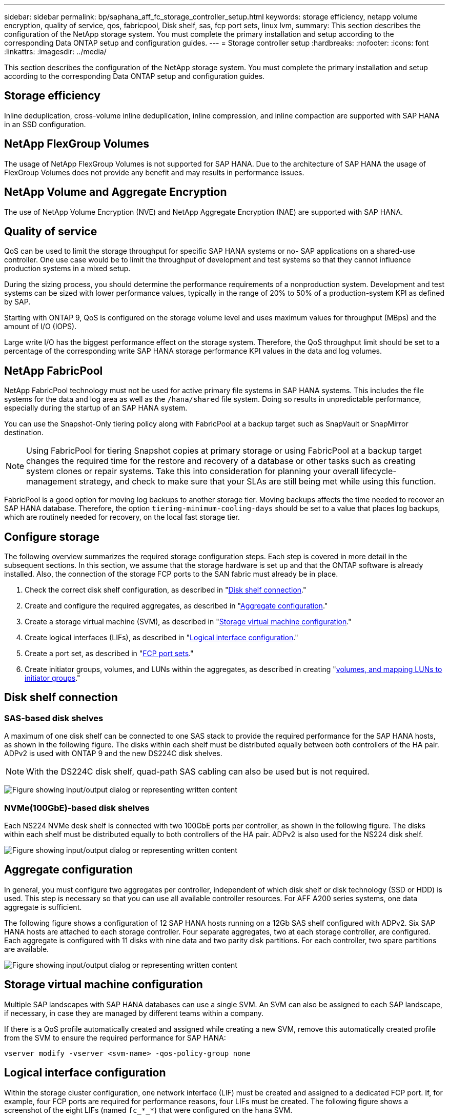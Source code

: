 ---
sidebar: sidebar
permalink: bp/saphana_aff_fc_storage_controller_setup.html
keywords: storage efficiency, netapp volume encryption, quality of service, qos, fabricpool, Disk shelf, sas, fcp port sets, linux lvm,
summary: This section describes the configuration of the NetApp storage system. You must complete the primary installation and setup according to the corresponding Data ONTAP setup and configuration guides.
---
= Storage controller setup
:hardbreaks:
:nofooter:
:icons: font
:linkattrs:
:imagesdir: ../media/

//
// This file was created with NDAC Version 2.0 (August 17, 2020)
//
// 2024-06-05 16:47:33.741099
//

[.lead]
This section describes the configuration of the NetApp storage system. You must complete the primary installation and setup according to the corresponding Data ONTAP setup and configuration guides.

== Storage efficiency

Inline deduplication, cross-volume inline deduplication, inline compression, and inline compaction are supported with SAP HANA in an SSD configuration.

== NetApp FlexGroup Volumes

The usage of NetApp FlexGroup Volumes is not supported for SAP HANA. Due to the architecture of SAP HANA the usage of FlexGroup Volumes does not provide any benefit and may results in performance issues.

== NetApp Volume and Aggregate Encryption

The use of NetApp Volume Encryption (NVE) and NetApp Aggregate Encryption (NAE) are supported with SAP HANA.

== Quality of service

QoS can be used to limit the storage throughput for specific SAP HANA systems or no- SAP applications on a shared-use controller. One use case would be to limit the throughput of development and test systems so that they cannot influence production systems in a mixed setup.

During the sizing process, you should determine the performance requirements of a nonproduction system. Development and test systems can be sized with lower performance values, typically in the range of 20% to 50% of a production-system KPI as defined by SAP.

Starting with ONTAP 9, QoS is configured on the storage volume level and uses maximum values for throughput (MBps) and the amount of I/O (IOPS).

Large write I/O has the biggest performance effect on the storage system. Therefore, the QoS throughput limit should be set to a percentage of the corresponding write SAP HANA storage performance KPI values in the data and log volumes.

== NetApp FabricPool

NetApp FabricPool technology must not be used for active primary file systems in SAP HANA systems. This includes the file systems for the data and log area as well as the `/hana/shared` file system. Doing so results in unpredictable performance, especially during the startup of an SAP HANA system.

You can use the Snapshot-Only tiering policy along with FabricPool at a backup target such as SnapVault or SnapMirror destination.

[NOTE]
Using FabricPool for tiering Snapshot copies at primary storage or using FabricPool at a backup target changes the required time for the restore and recovery of a database or other tasks such as creating system clones or repair systems. Take this into consideration for planning your overall lifecycle-management strategy, and check to make sure that your SLAs are still being met while using this function.

FabricPool is a good option for moving log backups to another storage tier. Moving backups affects the time needed to recover an SAP HANA database. Therefore, the option `tiering-minimum-cooling-days` should be set to a value that places log backups, which are routinely needed for recovery, on the local fast storage tier.

== Configure storage

The following overview summarizes the required storage configuration steps. Each step is covered in more detail in the subsequent sections. In this section, we assume that the storage hardware is set up and that the ONTAP software is already installed. Also, the connection of the storage FCP ports to the SAN fabric must already be in place.

. Check the correct disk shelf configuration, as described in "<<Disk shelf connection>>."
. Create and configure the required aggregates, as described in "<<Aggregate configuration>>."
. Create a storage virtual machine (SVM), as described in "<<Storage virtual machine configuration>>."
. Create logical interfaces (LIFs), as described in "<<Logical interface configuration>>."
. Create a port set, as described in "<<FCP port sets>>."
. Create initiator groups, volumes, and LUNs within the aggregates, as described in creating "<<Creating LUNs, volumes, and mapping LUNs to initiator groups>>."

== Disk shelf connection

=== SAS-based disk shelves

A maximum of one disk shelf can be connected to one SAS stack to provide the required performance for the SAP HANA hosts, as shown in the following figure. The disks within each shelf must be distributed equally between both controllers of the HA pair. ADPv2 is used with ONTAP 9 and the new DS224C disk shelves.

[NOTE]
With the DS224C disk shelf, quad-path SAS cabling can also be used but is not required.

image:saphana_aff_fc_image10.png["Figure showing input/output dialog or representing written content"]

=== NVMe(100GbE)-based disk shelves

Each NS224 NVMe desk shelf is connected with two 100GbE ports per controller, as shown in the following figure. The disks within each shelf must be distributed equally to both controllers of the HA pair. ADPv2 is also used for the NS224 disk shelf.

image:saphana_aff_fc_image11.png["Figure showing input/output dialog or representing written content"]

== Aggregate configuration

In general, you must configure two aggregates per controller, independent of which disk shelf or disk technology (SSD or HDD) is used. This step is necessary so that you can use all available controller resources. For AFF A200 series systems, one data aggregate is sufficient.

The following figure shows a configuration of 12 SAP HANA hosts running on a 12Gb SAS shelf configured with ADPv2. Six SAP HANA hosts are attached to each storage controller. Four separate aggregates, two at each storage controller, are configured. Each aggregate is configured with 11 disks with nine data and two parity disk partitions. For each controller, two spare partitions are available.

image:saphana_aff_fc_image12.jpg["Figure showing input/output dialog or representing written content"]

== Storage virtual machine configuration

Multiple SAP landscapes with SAP HANA databases can use a single SVM. An SVM can also be assigned to each SAP landscape, if necessary, in case they are managed by different teams within a company.

If there is a QoS profile automatically created and assigned while creating a new SVM, remove this automatically created profile from the SVM to ensure the required performance for SAP HANA:

....
vserver modify -vserver <svm-name> -qos-policy-group none
....

== Logical interface configuration

Within the storage cluster configuration, one network interface (LIF) must be created and assigned to a dedicated FCP port. If, for example, four FCP ports are required for performance reasons, four LIFs must be created. The following figure shows a screenshot of the eight LIFs (named `fc_*_*`) that were configured on the `hana` SVM.

image:saphana_aff_fc_image13.jpeg["Figure showing input/output dialog or representing written content"]

During the SVM creation with ONTAP 9.8 System Manager, you can select all of the required physical FCP ports, and one LIF per physical port is created automatically.

image:saphana_aff_fc_image14.jpeg["Figure showing input/output dialog or representing written content"]

== FCP port sets

An FCP port set is used to define which LIFs are to be used by a specific initiator group. Typically, all LIFs created for the HANA systems are placed in the same port set. The following figure shows the configuration of a port set named 32g that includes the four LIFs that were already created.

image:saphana_aff_fc_image15.jpeg["Figure showing input/output dialog or representing written content"]

[NOTE]
With ONTAP 9.8,  a port set is not required,  but it can be created and used through the command line.

== Volume and LUN configuration for SAP HANA single-host systems

The following figure shows the volume configuration of four single-host SAP HANA systems. The data and log volumes of each SAP HANA system are distributed to different storage controllers. For example, volume `SID1_data_mnt00001` is configured on controller A, and volume `SID1_log_mnt00001` is configured on controller B. Within each volume, a single LUN is configured.

[NOTE]
If only one storage controller of a HA pair is used for the SAP HANA systems, data volumes and log volumes can also be stored on the same storage controller.

image:saphana_aff_fc_image16.jpg["Figure showing input/output dialog or representing written content"]

For each SAP HANA host, a data volume, a log volume, and a volume for `/hana/shared` are configured. The following table shows an example configuration with four SAP HANA single-host systems.

|===
|Purpose |Aggregate 1 at Controller A |Aggregate 2 at Controller A |Aggregate 1 at Controller B |Aggregate 2 at Controller B

|Data, log, and shared volumes for system SID1
|Data volume: SID1_data_mnt00001
|Shared volume: SID1_shared
|–
|Log volume: SID1_log_mnt00001
|Data, log, and shared volumes for system SID2
|–
|Log volume: SID2_log_mnt00001
|Data volume: SID2_data_mnt00001
|Shared volume: SID2_shared
|Data, log, and shared volumes for system SID3
|Shared volume: SID3_shared
|Data volume: SID3_data_mnt00001
|Log volume: SID3_log_mnt00001
|–
|Data, log, and shared volumes for system SID4
|Log volume: SID4_log_mnt00001
|–
|Shared volume: SID4_shared
|Data volume: SID4_data_mnt00001
|===

The following table shows an example of the mount point configuration for a single-host system.

|===
|LUN |Mount point at SAP HANA host |Note

|SID1_data_mnt00001
|/hana/data/SID1/mnt00001
|Mounted using /etc/fstab entry
|SID1_log_mnt00001
|/hana/log/SID1/mnt00001
|Mounted using /etc/fstab entry
|SID1_shared
|/hana/shared/SID1
|Mounted using /etc/fstab entry
|===

[NOTE]
With the described configuration, the `/usr/sap/SID1` directory in which the default home directory of user SID1adm is stored, is on the local disk. In a disaster recovery setup with disk-based replication, NetApp recommends creating an additional LUN within the `SID1_shared` volume for the `/usr/sap/SID1` directory so that all file systems are on the central storage.

== Volume and LUN configuration for SAP HANA single-host systems using Linux LVM

The Linux LVM can be used to increase performance and to address LUN size limitations. The different LUNs of an LVM volume group should be stored within a different aggregate and at a different controller. The following table shows an example for two LUNs per volume group.

[NOTE]
It is not necessary to use LVM with multiple LUNs to fulfill the SAP HANA KPIs. A single LUN setup fulfills the required KPIs.

|===
|Purpose |Aggregate 1 at Controller A |Aggregate 2 at Controller A |Aggregate 1 at Controller B |Aggregate 2 at Controller B

|Data, log, and shared volumes for LVM based system
|Data volume: SID1_data_mnt00001
|Shared volume: SID1_shared
Log2 volume: SID1_log2_mnt00001
|Data2 volume: SID1_data2_mnt00001
|Log volume: SID1_log_mnt00001
|===

At the SAP HANA host, volume groups and logical volumes need to be created and mounted, as indicated in the following table.

|===
|Logical volume/LUN |Mount point at SAP HANA host |Note

|LV: SID1_data_mnt0000-vol
|/hana/data/SID1/mnt00001
|Mounted using /etc/fstab entry
|LV: SID1_log_mnt00001-vol
|/hana/log/SID1/mnt00001
|Mounted using /etc/fstab entry
|LUN: SID1_shared
|/hana/shared/SID1
|Mounted using /etc/fstab entry
|===

[NOTE]
With the described configuration, the `/usr/sap/SID1` directory in which the default home directory of user SID1adm is stored, is on the local disk. In a disaster recovery setup with disk-based replication, NetApp recommends creating an additional LUN within the `SID1_shared` volume for the `/usr/sap/SID1` directory so that all file systems are on the central storage.

== Volume and LUN configuration for SAP HANA multiple-host systems

The following figure shows the volume configuration of a 4+1 multiple-host SAP HANA system. The data volumes and log volumes of each SAP HANA host are distributed to different storage controllers. For example, the volume `SID_data_mnt00001` is configured on controller A and the volume `SID_log_mnt00001` is configured on controller B. One LUN is configured within each volume.

The `/hana/shared` volume must be accessible by all HANA hosts and is therefore exported by using NFS. Even though there are no specific performance KPIs for the `/hana/shared` file system, NetApp recommends using a 10Gb Ethernet connection.

[NOTE]
If only one storage controller of an HA pair is used for the SAP HANA system, data and log volumes can also be stored on the same storage controller.

[NOTE]
NetApp ASA AFF systems do not support NFS as a protocol. NetApp recommends using an additional AFF or FAS system for the `/hana/shared` file system.

image:saphana_aff_fc_image17.jpg["Figure showing input/output dialog or representing written content"]

For each SAP HANA host, a data volume and a log volume are created. The `/hana/shared` volume is used by all hosts of the SAP HANA system. The following table shows an example configuration for a 4+1 multiple-host SAP HANA system.

|===
|Purpose |Aggregate 1 at Controller A |Aggregate 2 at Controller A |Aggregate 1 at Controller B |Aggregate 2 at Controller B

|Data and log volumes for node 1
|Data volume: SID_data_mnt00001
|–
|Log volume: SID_log_mnt00001
|–
|Data and log volumes for node 2
|Log volume: SID_log_mnt00002
|–
|Data volume: SID_data_mnt00002
|–
|Data and log volumes for node 3
|–
|Data volume: SID_data_mnt00003
|–
|Log volume: SID_log_mnt00003
|Data and log volumes for node 4
|–
|Log volume: SID_log_mnt00004
|–
|Data volume: SID_data_mnt00004
|Shared volume for all hosts
|Shared volume: SID_shared
|–
|–
|–
|===

The following table shows the configuration and the mount points of a multiple-host system with four active SAP HANA hosts.

|===
|LUN or volume |Mount point at SAP HANA host |Note

|LUN: SID_data_mnt00001
|/hana/data/SID/mnt00001
|Mounted using storage connector
|LUN: SID_log_mnt00001
|/hana/log/SID/mnt00001
|Mounted using storage connector
|LUN: SID_data_mnt00002
|/hana/data/SID/mnt00002
|Mounted using storage connector
|LUN: SID_log_mnt00002
|/hana/log/SID/mnt00002
|Mounted using storage connector
|LUN: SID_data_mnt00003
|/hana/data/SID/mnt00003
|Mounted using storage connector
|LUN: SID_log_mnt00003
|/hana/log/SID/mnt00003
|Mounted using storage connector
|LUN: SID_data_mnt00004
|/hana/data/SID/mnt00004
|Mounted using storage connector
|LUN: SID_log_mnt00004
|/hana/log/SID/mnt00004
|Mounted using storage connector
|Volume: SID_shared
|/hana/shared
|Mounted at all hosts using NFS and /etc/fstab entry
|===

[NOTE]
With the described configuration, the `/usr/sap/SID` directory in which the default home directory of user SIDadm is stored, is on the local disk for each HANA host. In a disaster recovery setup with disk-based replication, NetApp recommends creating four additional subdirectories in the `SID_shared` volume for the `/usr/sap/SID` file system so that each database host has all its file systems on the central storage.

== Volume and LUN configuration for SAP HANA multiple-host systems using Linux LVM

The Linux LVM can be used to increase performance and to address LUN size limitations. The different LUNs of an LVM volume group should be stored within a different aggregate and at a different controller.

[NOTE]
It is not necessary to use LVM to combine several LUN to fulfill the SAP HANA KPIs. A single LUN setup fulfills the required KPIs.

The following table shows an example for two LUNs per volume group for a 2+1 SAP HANA multiple host system.

|===
|Purpose |Aggregate 1 at Controller A |Aggregate 2 at Controller A |Aggregate 1 at Controller B |Aggregate 2 at Controller B

|Data and log volumes for node 1
|Data volume: SID_data_mnt00001
|Log2 volume: SID_log2_mnt00001
|Log volume: SID_log_mnt00001
|Data2 volume: SID_data2_mnt00001
|Data and log volumes for node 2
|Log2 volume: SID_log2_mnt00002
|Data volume: SID_data_mnt00002
|Data2 volume: SID_data2_mnt00002
|Log volume: SID_log_mnt00002
|Shared volume for all hosts
|Shared volume: SID_shared
|–
|–
|–
|===

At the SAP HANA host, volume groups and logical volumes need to be created and mounted, as indicated in the following table.

|===
|Logical volume (LV) or volume |Mount point at SAP HANA host |Note

|LV: SID_data_mnt00001-vol
|/hana/data/SID/mnt00001
|Mounted using storage connector
|LV: SID_log_mnt00001-vol
|/hana/log/SID/mnt00001
|Mounted using storage connector
|LV: SID_data_mnt00002-vol
|/hana/data/SID/mnt00002
|Mounted using storage connector
|LV: SID_log_mnt00002-vol
|/hana/log/SID/mnt00002
|Mounted using storage connector
|Volume: SID_shared
|/hana/shared
|Mounted at all hosts using NFS and /etc/fstab entry
|===

[NOTE]
With the described configuration, the `/usr/sap/SID` directory in which the default home directory of user SIDadm is stored, is on the local disk for each HANA host. In a disaster recovery setup with disk-based replication, NetApp recommends creating four additional subdirectories in the `SID_shared` volume for the `/usr/sap/SID` file system so that each database host has all its file systems on the central storage.

== Volume options

The volume options listed in the following table must be verified and set on all SVMs.

|===
|Action |

|Disable automatic Snapshot copies
|vol modify –vserver <vserver-name> -volume <volname> -snapshot-policy none
|Disable visibility of Snapshot directory
|vol modify -vserver <vserver-name> -volume <volname> -snapdir-access false
|===

=== Creating LUNs, volumes, and mapping LUNs to initiator groups

You can use NetApp ONTAP System Manager to create storage volumes and LUNs and map them to the servers.

NetApp offers an automated application wizard for SAP HANA within ONTAP System Manager 9.7 and earlier, which simplifies the volume and LUN provisioning process significantly. It creates and configures the volumes and LUNs automatically according to NetApp best practices for SAP HANA.

Using the `sanlun` tool, run the following command to obtain the worldwide port names (WWPNs) of each SAP HANA host:

....
stlrx300s8-6:~ # sanlun fcp show adapter
/sbin/udevadm
/sbin/udevadm
host0 ...... WWPN:2100000e1e163700
host1 ...... WWPN:2100000e1e163701
....

[NOTE]
The `sanlun` tool is part of the NetApp Host Utilities and must be installed on each SAP HANA host. For more information, see the section "host_setup."


== Creating LUNs, volumes, and mapping LUNs to initiator groups using the CLI

This section shows an example configuration using the command line with ONTAP 9.8 for a 2+1 SAP HANA multiple host system with SID FC5 using LVM and two LUNs per LVM volume group:

. Create all necessary volumes.
+

....
vol create -volume FC5_data_mnt00001 -aggregate aggr1_1 -size 1200g  -snapshot-policy none -foreground true -encrypt false  -space-guarantee none
vol create -volume FC5_log_mnt00002  -aggregate aggr2_1 -size 280g  -snapshot-policy none -foreground true -encrypt false  -space-guarantee none
vol create -volume FC5_log_mnt00001  -aggregate aggr1_2 -size 280g -snapshot-policy none -foreground true -encrypt false -space-guarantee none
vol create -volume FC5_data_mnt00002  -aggregate aggr2_2 -size 1200g -snapshot-policy none -foreground true -encrypt false -space-guarantee none
vol create -volume FC5_data2_mnt00001 -aggregate aggr1_2 -size 1200g -snapshot-policy none -foreground true -encrypt false -space-guarantee none
vol create -volume FC5_log2_mnt00002  -aggregate aggr2_2 -size 280g -snapshot-policy none -foreground true -encrypt false -space-guarantee none
vol create -volume FC5_log2_mnt00001  -aggregate aggr1_1 -size 280g -snapshot-policy none -foreground true -encrypt false  -space-guarantee none
vol create -volume FC5_data2_mnt00002  -aggregate aggr2_1 -size 1200g -snapshot-policy none -foreground true -encrypt false -space-guarantee none
vol create -volume FC5_shared -aggregate aggr1_1 -size 512g -state online -policy default -snapshot-policy none -junction-path /FC5_shared -encrypt false  -space-guarantee none
....

. Create all LUNs.
+

....
lun create -path  /vol/FC5_data_mnt00001/FC5_data_mnt00001   -size 1t -ostype linux -space-reserve disabled -space-allocation disabled -class regular
lun create -path /vol/FC5_data2_mnt00001/FC5_data2_mnt00001 -size 1t -ostype linux -space-reserve disabled -space-allocation disabled -class regular
lun create -path /vol/FC5_data_mnt00002/FC5_data_mnt00002 -size 1t -ostype linux -space-reserve disabled -space-allocation disabled -class regular
lun create -path /vol/FC5_data2_mnt00002/FC5_data2_mnt00002 -size 1t -ostype linux -space-reserve disabled -space-allocation disabled -class regular
lun create -path /vol/FC5_log_mnt00001/FC5_log_mnt00001 -size 260g -ostype linux -space-reserve disabled -space-allocation disabled -class regular
lun create -path /vol/FC5_log2_mnt00001/FC5_log2_mnt00001 -size 260g -ostype linux -space-reserve disabled -space-allocation disabled -class regular
lun create -path /vol/FC5_log_mnt00002/FC5_log_mnt00002 -size 260g -ostype linux -space-reserve disabled -space-allocation disabled -class regular
lun create -path /vol/FC5_log2_mnt00002/FC5_log2_mnt00002 -size 260g -ostype linux -space-reserve disabled -space-allocation disabled -class regular
....

. Create the initiator group for all servers belonging to system FC5.
+

....
lun igroup create -igroup HANA-FC5 -protocol fcp -ostype linux -initiator 10000090fadcc5fa,10000090fadcc5fb, 10000090fadcc5c1,10000090fadcc5c2,10000090fadcc5c3,10000090fadcc5c4 -vserver hana
....

. Map all LUNs to created initiator group.
+

....
lun map -path /vol/FC5_data_mnt00001/FC5_data_mnt00001    -igroup HANA-FC5
lun map -path /vol/FC5_data2_mnt00001/FC5_data2_mnt00001  -igroup HANA-FC5
lun map -path /vol/FC5_data_mnt00002/FC5_data_mnt00002  -igroup HANA-FC5
lun map -path /vol/FC5_data2_mnt00002/FC5_data2_mnt00002  -igroup HANA-FC5
lun map -path /vol/FC5_log_mnt00001/FC5_log_mnt00001  -igroup HANA-FC5
lun map -path /vol/FC5_log2_mnt00001/FC5_log2_mnt00001  -igroup HANA-FC5
lun map -path /vol/FC5_log_mnt00002/FC5_log_mnt00002  -igroup HANA-FC5
lun map -path /vol/FC5_log2_mnt00002/FC5_log2_mnt00002  -igroup HANA-FC5
....


